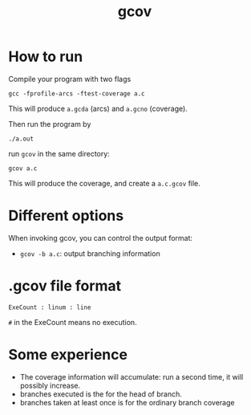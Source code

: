#+TITLE: gcov

* How to run

Compile your program with two flags
#+BEGIN_EXAMPLE
gcc -fprofile-arcs -ftest-coverage a.c
#+END_EXAMPLE

This will produce =a.gcda= (arcs) and =a.gcno= (coverage).

Then run the program by
#+BEGIN_EXAMPLE
./a.out
#+END_EXAMPLE

run =gcov= in the same directory:

#+BEGIN_EXAMPLE
gcov a.c
#+END_EXAMPLE

This will produce the coverage, and create a =a.c.gcov= file.

* Different options
When invoking gcov, you can control the output format:
- =gcov -b a.c=: output branching information

* .gcov file format
#+BEGIN_EXAMPLE
ExeCount : linum : line
#+END_EXAMPLE

=#= in the ExeCount means no execution.


* Some experience

- The coverage information will accumulate: run a second time, it will possibly increase.
- branches executed is the for the head of branch.
- branches taken at least once is for the ordinary branch coverage
